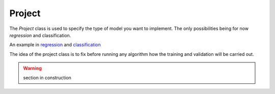 Project
=======

The  `Project` class is used to specify the type of model you want to implement.
The only possibilities being for now `regression` and classification.

An example in  regression_ and classification_


The idea of the project class is to fix before running any algorithm how
the training and validation will be carried out.


.. _regression: https://github.com/eurobios-mews-labs/palma/blob/main/examples/regression.ipynb
.. _classification: https://github.com/eurobios-mews-labs/palma/blob/main/examples/classification.ipynb

.. warning::
    section in construction